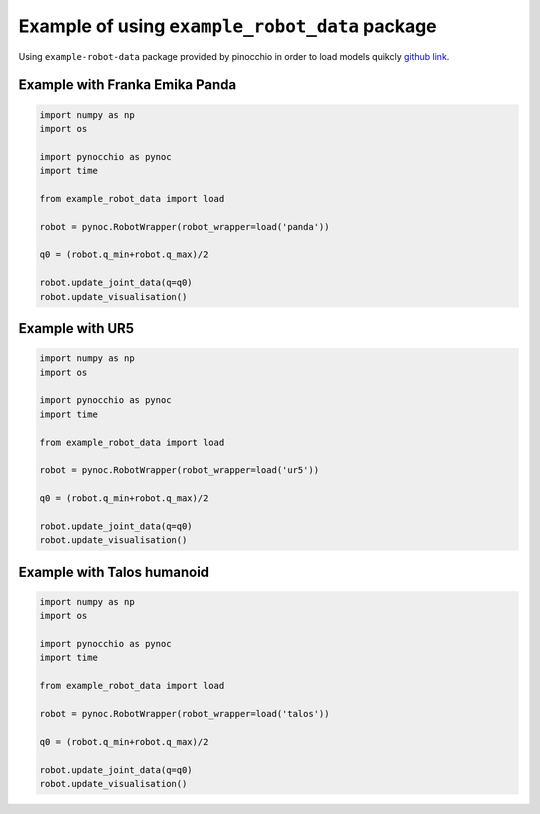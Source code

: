 Example of using ``example_robot_data`` package
=====================================================

Using ``example-robot-data``  package provided by pinocchio in order to load models quikcly `github link <https://github.com/Gepetto/example-robot-data>`_.



Example with Franka Emika Panda
-------------------------------

.. code-block:: python
    
    import numpy as np
    import os

    import pynocchio as pynoc
    import time

    from example_robot_data import load

    robot = pynoc.RobotWrapper(robot_wrapper=load('panda'))

    q0 = (robot.q_min+robot.q_max)/2

    robot.update_joint_data(q=q0)
    robot.update_visualisation()

.. image:: ../images/panda.png



Example with UR5
-------------------------------


.. code-block:: python
    
    import numpy as np
    import os

    import pynocchio as pynoc
    import time

    from example_robot_data import load

    robot = pynoc.RobotWrapper(robot_wrapper=load('ur5'))

    q0 = (robot.q_min+robot.q_max)/2

    robot.update_joint_data(q=q0)
    robot.update_visualisation()

.. image:: ../images/ur5.png



Example with Talos humanoid
-------------------------------


.. code-block:: python
    
    import numpy as np
    import os

    import pynocchio as pynoc
    import time

    from example_robot_data import load

    robot = pynoc.RobotWrapper(robot_wrapper=load('talos'))

    q0 = (robot.q_min+robot.q_max)/2

    robot.update_joint_data(q=q0)
    robot.update_visualisation()

.. image:: ../images/talos.png
